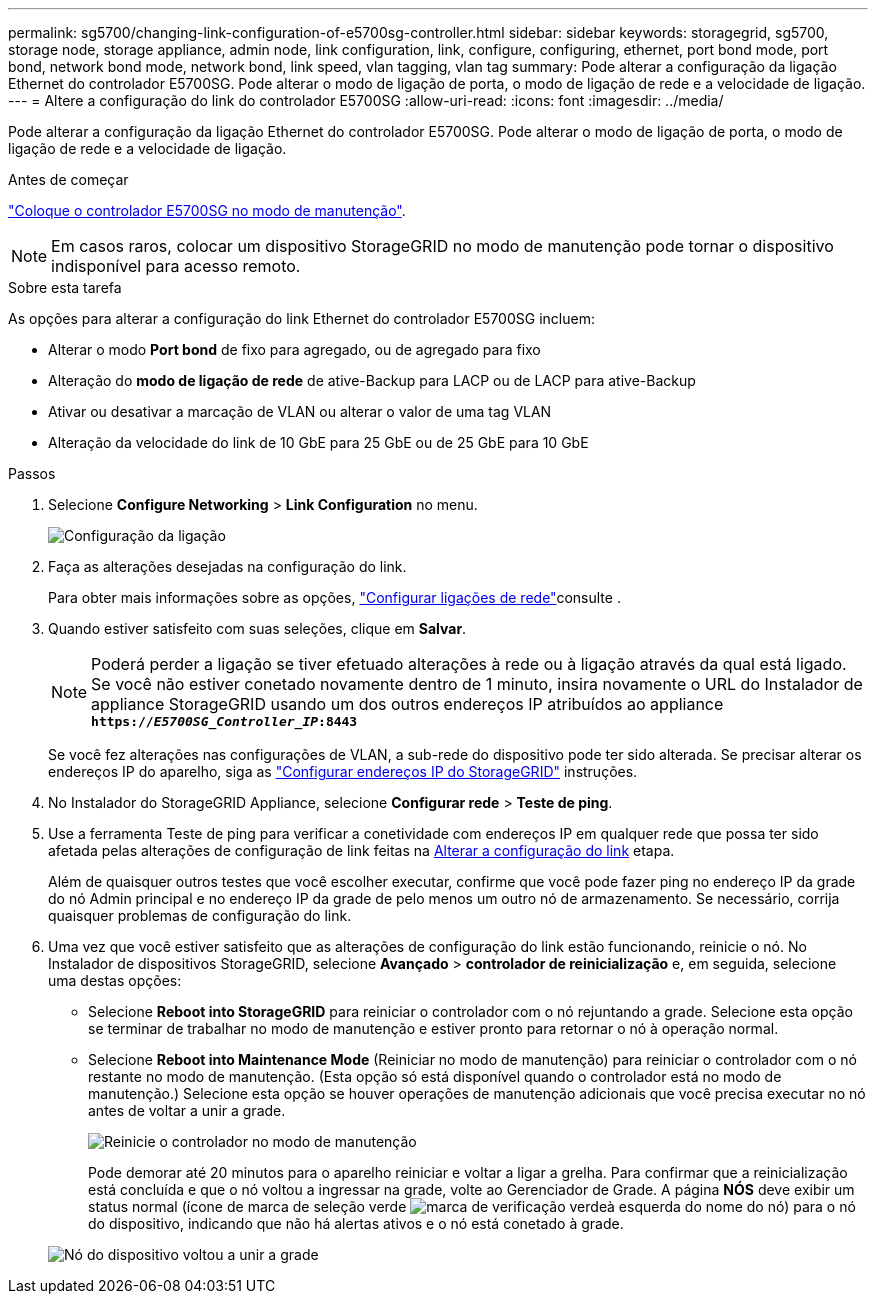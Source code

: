 ---
permalink: sg5700/changing-link-configuration-of-e5700sg-controller.html 
sidebar: sidebar 
keywords: storagegrid, sg5700, storage node, storage appliance, admin node, link configuration, link, configure, configuring, ethernet, port bond mode, port bond, network bond mode, network bond, link speed, vlan tagging, vlan tag 
summary: Pode alterar a configuração da ligação Ethernet do controlador E5700SG. Pode alterar o modo de ligação de porta, o modo de ligação de rede e a velocidade de ligação. 
---
= Altere a configuração do link do controlador E5700SG
:allow-uri-read: 
:icons: font
:imagesdir: ../media/


[role="lead"]
Pode alterar a configuração da ligação Ethernet do controlador E5700SG. Pode alterar o modo de ligação de porta, o modo de ligação de rede e a velocidade de ligação.

.Antes de começar
link:../commonhardware/placing-appliance-into-maintenance-mode.html["Coloque o controlador E5700SG no modo de manutenção"].


NOTE: Em casos raros, colocar um dispositivo StorageGRID no modo de manutenção pode tornar o dispositivo indisponível para acesso remoto.

.Sobre esta tarefa
As opções para alterar a configuração do link Ethernet do controlador E5700SG incluem:

* Alterar o modo *Port bond* de fixo para agregado, ou de agregado para fixo
* Alteração do *modo de ligação de rede* de ative-Backup para LACP ou de LACP para ative-Backup
* Ativar ou desativar a marcação de VLAN ou alterar o valor de uma tag VLAN
* Alteração da velocidade do link de 10 GbE para 25 GbE ou de 25 GbE para 10 GbE


.Passos
. Selecione *Configure Networking* > *Link Configuration* no menu.
+
image::../media/link_configuration_option.gif[Configuração da ligação]

. [[change_link_Configuration_sg5700, start-2]]Faça as alterações desejadas na configuração do link.
+
Para obter mais informações sobre as opções, link:../installconfig/configuring-network-links.html["Configurar ligações de rede"]consulte .

. Quando estiver satisfeito com suas seleções, clique em *Salvar*.
+

NOTE: Poderá perder a ligação se tiver efetuado alterações à rede ou à ligação através da qual está ligado. Se você não estiver conetado novamente dentro de 1 minuto, insira novamente o URL do Instalador de appliance StorageGRID usando um dos outros endereços IP atribuídos ao appliance
`*https://_E5700SG_Controller_IP_:8443*`

+
Se você fez alterações nas configurações de VLAN, a sub-rede do dispositivo pode ter sido alterada. Se precisar alterar os endereços IP do aparelho, siga as link:../installconfig/setting-ip-configuration.html["Configurar endereços IP do StorageGRID"] instruções.

. No Instalador do StorageGRID Appliance, selecione *Configurar rede* > *Teste de ping*.
. Use a ferramenta Teste de ping para verificar a conetividade com endereços IP em qualquer rede que possa ter sido afetada pelas alterações de configuração de link feitas na <<change_link_configuration_sg5700,Alterar a configuração do link>> etapa.
+
Além de quaisquer outros testes que você escolher executar, confirme que você pode fazer ping no endereço IP da grade do nó Admin principal e no endereço IP da grade de pelo menos um outro nó de armazenamento. Se necessário, corrija quaisquer problemas de configuração do link.

. Uma vez que você estiver satisfeito que as alterações de configuração do link estão funcionando, reinicie o nó. No Instalador de dispositivos StorageGRID, selecione *Avançado* > *controlador de reinicialização* e, em seguida, selecione uma destas opções:
+
** Selecione *Reboot into StorageGRID* para reiniciar o controlador com o nó rejuntando a grade. Selecione esta opção se terminar de trabalhar no modo de manutenção e estiver pronto para retornar o nó à operação normal.
** Selecione *Reboot into Maintenance Mode* (Reiniciar no modo de manutenção) para reiniciar o controlador com o nó restante no modo de manutenção. (Esta opção só está disponível quando o controlador está no modo de manutenção.) Selecione esta opção se houver operações de manutenção adicionais que você precisa executar no nó antes de voltar a unir a grade.
+
image::../media/reboot_controller_from_maintenance_mode.png[Reinicie o controlador no modo de manutenção]

+
Pode demorar até 20 minutos para o aparelho reiniciar e voltar a ligar a grelha. Para confirmar que a reinicialização está concluída e que o nó voltou a ingressar na grade, volte ao Gerenciador de Grade. A página *NÓS* deve exibir um status normal (ícone de marca de seleção verde image:../media/icon_alert_green_checkmark.png["marca de verificação verde"]à esquerda do nome do nó) para o nó do dispositivo, indicando que não há alertas ativos e o nó está conetado à grade.

+
image::../media/nodes_menu.png[Nó do dispositivo voltou a unir a grade]




